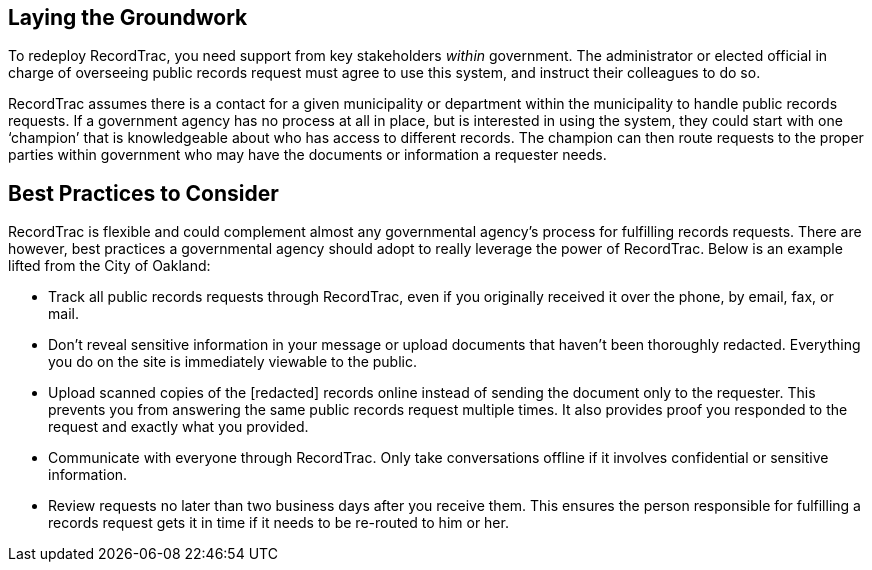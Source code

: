 == Laying the Groundwork

To redeploy RecordTrac, you need support from key stakeholders _within_ government. The administrator or elected official in charge of overseeing public records request must agree to use this system, and instruct their colleagues to do so. 

RecordTrac assumes there is a contact for a given municipality or department within the municipality to handle public records requests. If a government agency has no process at all in place, but is interested in using the system, they could start with one ‘champion’ that is knowledgeable about who has access to different records. The champion can then route requests to the proper parties within government who may have the documents or information a requester needs. 


== Best Practices to Consider

RecordTrac is flexible and could complement almost any governmental agency's process for fulfilling records requests. There are however, best practices a governmental agency should adopt to really leverage the power of RecordTrac. Below is an example lifted from the City of Oakland:

* Track all public records requests through RecordTrac, even if you originally received it over the phone, by email, fax, or mail. 

* Don't reveal sensitive information in your message or upload documents that haven't been thoroughly redacted. Everything you do on the site is immediately viewable to the public.

* Upload scanned copies of the [redacted] records online instead of sending the document only to the requester. This prevents you from answering the same public records request multiple times. It also provides proof you responded to the request and exactly what you provided.

* Communicate with everyone through RecordTrac. Only take conversations offline if it involves confidential or sensitive information.

* Review requests no later than two business days after you receive them. This ensures the person responsible for fulfilling a records request gets it in time if it needs to be re-routed to him or her.
